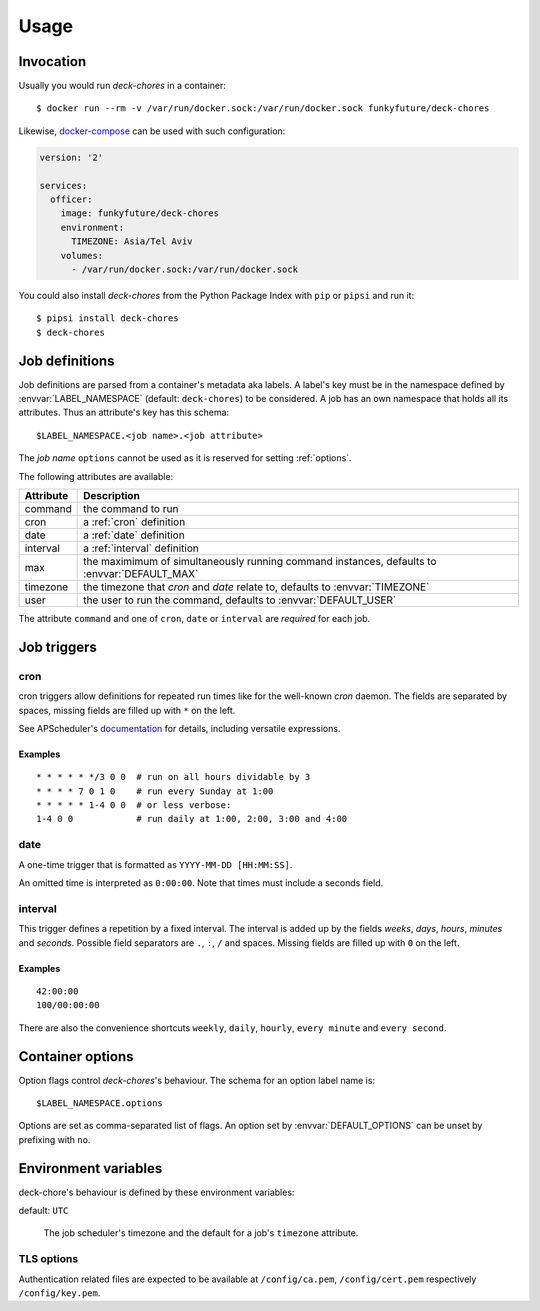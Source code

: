 Usage
=====

Invocation
----------

Usually you would run `deck-chores` in a container::

    $ docker run --rm -v /var/run/docker.sock:/var/run/docker.sock funkyfuture/deck-chores

Likewise, docker-compose_ can be used with such configuration:

.. code-block:: yaml

    version: '2'

    services:
      officer:
        image: funkyfuture/deck-chores
        environment:
          TIMEZONE: Asia/Tel Aviv
        volumes:
          - /var/run/docker.sock:/var/run/docker.sock


You could also install `deck-chores` from the Python Package Index with ``pip`` or ``pipsi`` and run it::

    $ pipsi install deck-chores
    $ deck-chores


Job definitions
---------------

Job definitions are parsed from a container's metadata aka labels. A label's key must be in the
namespace defined by :envvar:`LABEL_NAMESPACE` (default: ``deck-chores``) to be considered. A job
has an own namespace that holds all its attributes. Thus an attribute's key has this schema::

    $LABEL_NAMESPACE.<job name>.<job attribute>

The *job name* ``options`` cannot be used as it is reserved for setting :ref:`options`.

The following attributes are available:

=========  ==========================================================
Attribute  Description
=========  ==========================================================
command    the command to run
cron       a :ref:`cron` definition
date       a :ref:`date` definition
interval   a :ref:`interval` definition
max        the maximimum of simultaneously running command instances,
           defaults to :envvar:`DEFAULT_MAX`
timezone   the timezone that *cron* and *date* relate to,
           defaults to :envvar:`TIMEZONE`
user       the user to run the command,
           defaults to :envvar:`DEFAULT_USER`
=========  ==========================================================

The attribute ``command`` and one of ``cron``, ``date`` or ``interval`` are *required* for each job.


Job triggers
------------

.. _cron:

cron
~~~~

cron triggers allow definitions for repeated run times like for the well-known *cron* daemon.
The fields are separated by spaces, missing fields are filled up with ``*`` on the left.

See APScheduler's `documentation <cron-trigger>`_ for details, including versatile expressions.

Examples
........

::

    * * * * * */3 0 0  # run on all hours dividable by 3
    * * * * 7 0 1 0    # run every Sunday at 1:00
    * * * * * 1-4 0 0  # or less verbose:
    1-4 0 0            # run daily at 1:00, 2:00, 3:00 and 4:00

.. _date:

date
~~~~

A one-time trigger that is formatted as ``YYYY-MM-DD [HH:MM:SS]``.

An omitted time is interpreted as ``0:00:00``. Note that times must include a seconds field.

.. _interval:

interval
~~~~~~~~

This trigger defines a repetition by a fixed interval. The interval is added up by the fields
*weeks*, *days*, *hours*, *minutes* and *seconds*. Possible field separators are ``.``, ``:``,
``/`` and spaces. Missing fields are filled up with ``0`` on the left.

Examples
........

::

    42:00:00
    100/00:00:00

There are also the convenience shortcuts ``weekly``, ``daily``, ``hourly``, ``every minute`` and
``every second``.

.. _options:

Container options
-----------------

Option flags control *deck-chores*'s behaviour. The schema for an option label name is::

    $LABEL_NAMESPACE.options

Options are set as comma-separated list of flags. An option set by :envvar:`DEFAULT_OPTIONS` can
be unset by prefixing with ``no``.

.. option:: service

    Registers no further jobs for containers that are identified with the same service.

    See :envvar:`SERVICE_ID_LABELS` regarding service identity.


Environment variables
---------------------

deck-chore's behaviour is defined by these environment variables:

.. envvar:: CLIENT_TIMEOUT

    The timeout for responses from the Docker daemon. The default is imported from *docker-py*.

.. envvar:: DOCKER_DAEMON

    default: ``unix://var/run/docker.sock``

    The URL of the Docker daemon to connect to.

.. envvar:: DEBUG

    default: ``no``

    Log debugging messages.

.. envvar:: DEFAULT_MAX

    default: ``1``

    The default for a job's ``max`` attribute.

.. envvar:: DEFAULT_OPTIONS

    default: ``image,service``

    The default for a job's ``options`` attribute.

.. envvar:: DEFAULT_USER

    default: ``root``

    The default for a job's ``user`` attribute.

.. envvar:: LABEL_NAMESPACE

    default: ``deck-chores``

    The label namespace to look for job definitions.

.. envvar:: LOG_FORMAT

    default: ``{asctime}|{levelname:8}|{message}``

    Pattern that formats `log record attributes`_.


.. envvar:: TIMEZONE

default: ``UTC``

    The job scheduler's timezone and the default for a job's ``timezone`` attribute.

TLS options
~~~~~~~~~~~

.. envvar:: ASSERT_FINGERPRINT

    default: ``no``

.. envvar:: ASSERT_HOSTNAME

    default: ``no``

.. envvar:: SSL_VERSION

    default: ``TLS`` (selects the highest version supported by the client and the daemon)

    For other options see the names provided by Python's ssl_ library prefixed with ``PROTOCOL_``.

Authentication related files are expected to be available at ``/config/ca.pem``,
``/config/cert.pem`` respectively ``/config/key.pem``.


.. _cron-trigger: https://apscheduler.readthedocs.io/en/latest/modules/triggers/cron.html#introduction
.. _docker-compose: https://docs.docker.com/compose/
.. _log record attributes: https://docs.python.org/library/logging.html#logrecord-attributes
.. _ssl: https://docs.python.org/library/ssl.html#ssl.PROTOCOL_TLS
